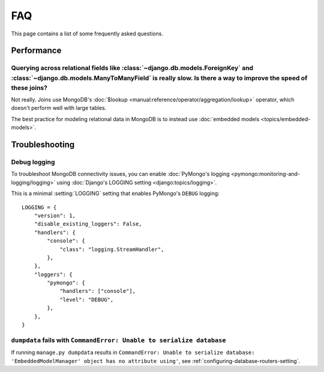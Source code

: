 ===
FAQ
===

This page contains a list of some frequently asked questions.

Performance
===========

Querying across relational fields like :class:`~django.db.models.ForeignKey` and :class:`~django.db.models.ManyToManyField` is really slow. Is there a way to improve the speed of these joins?
-----------------------------------------------------------------------------------------------------------------------------------------------------------------------------------------------

Not really. Joins use MongoDB's :doc:`$lookup
<manual:reference/operator/aggregation/lookup>` operator, which doesn't perform
well with large tables.

The best practice for modeling relational data in MongoDB is to instead use
:doc:`embedded models <topics/embedded-models>`.

Troubleshooting
===============

Debug logging
-------------

To troubleshoot MongoDB connectivity issues, you can enable :doc:`PyMongo's
logging <pymongo:monitoring-and-logging/logging>` using :doc:`Django's LOGGING
setting <django:topics/logging>`.

This is a minimal :setting:`LOGGING` setting that enables PyMongo's ``DEBUG``
logging::

    LOGGING = {
        "version": 1,
        "disable_existing_loggers": False,
        "handlers": {
            "console": {
                "class": "logging.StreamHandler",
            },
        },
        "loggers": {
            "pymongo": {
                "handlers": ["console"],
                "level": "DEBUG",
            },
        },
    }

``dumpdata`` fails with ``CommandError: Unable to serialize database``
----------------------------------------------------------------------

If running ``manage.py dumpdata`` results in ``CommandError: Unable to
serialize database: 'EmbeddedModelManager' object has no attribute using'``,
see :ref:`configuring-database-routers-setting`.
